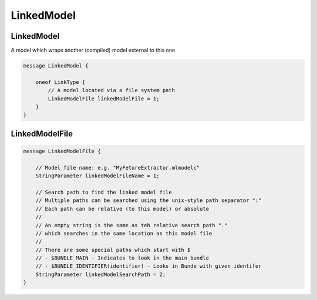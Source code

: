 LinkedModel
===========



LinkedModel
________________________________________________________________________________

A model which wraps another (compiled) model external to this one


.. code-block:: proto

	message LinkedModel {
	
	    oneof LinkType {
	        // A model located via a file system path
	        LinkedModelFile linkedModelFile = 1;
	    }
	}






LinkedModelFile
________________________________________________________________________________




.. code-block:: proto

	message LinkedModelFile {
	
	    // Model file name: e.g. "MyFetureExtractor.mlmodelc"
	    StringParameter linkedModelFileName = 1;
	
	    // Search path to find the linked model file
	    // Multiple paths can be searched using the unix-style path separator ":"
	    // Each path can be relative (to this model) or absolute
	    //
	    // An empty string is the same as teh relative search path "."
	    // which searches in the same location as this model file
	    //
	    // There are some special paths which start with $
	    // - $BUNDLE_MAIN - Indicates to look in the main bundle
	    // - $BUNDLE_IDENTIFIER(identifier) - Looks in Bunde with given identifer
	    StringParameter linkedModelSearchPath = 2;
	}